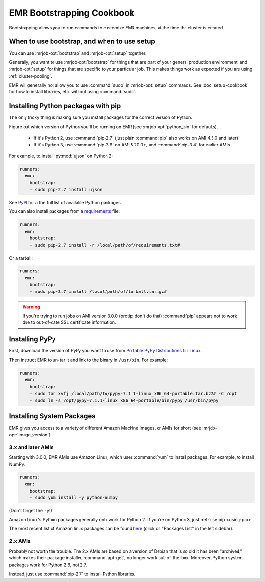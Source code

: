 ============================
 EMR Bootstrapping Cookbook
============================

Bootstrapping allows you to run commands to customize EMR machines, at the
time the cluster is created.

When to use bootstrap, and when to use setup
============================================

You can use :mrjob-opt:`bootstrap` and :mrjob-opt:`setup` together.

Generally, you want to use :mrjob-opt:`bootstrap` for things that are
part of your general production environment, and :mrjob-opt:`setup`
for things that are specific to your particular job. This makes things
work as expected if you are using :ref:`cluster-pooling`.

EMR will generally not allow you to use :command:`sudo` in
:mrjob-opt:`setup` commands. See :doc:`setup-cookbook` for how to install
libraries, etc. without using :command:`sudo`.

.. _using-pip:

Installing Python packages with pip
===================================

The only tricky thing is making sure you install packages for the correct
version of Python.

.. _installing-ujson:

Figure out which version of Python you'll be running on EMR (see
:mrjob-opt:`python_bin` for defaults).

 * If it's Python 2, use :command:`pip-2.7` (just plain :command:`pip` also
   works on AMI 4.3.0 and later)
 * If it's Python 3, use :command:`pip-3.6` on AMI 5.20.0+,
   and :command:`pip-3.4` for earlier AMIs

For example, to install :py:mod:`ujson` on Python 2:

.. code-block:: yaml

    runners:
      emr:
        bootstrap:
        - sudo pip-2.7 install ujson

See `PyPI <https://pypi.python.org/pypi>`_ for a the full list of available
Python packages.

You can also install packages from a `requirements <https://pip.pypa.io/en/stable/user_guide/#requirements-files>`__ file:

.. code-block:: yaml

    runners:
      emr:
        bootstrap:
        - sudo pip-2.7 install -r /local/path/of/requirements.txt#

Or a tarball:

.. code-block:: yaml

    runners:
      emr:
        bootstrap:
        - sudo pip-2.7 install /local/path/of/tarball.tar.gz#

.. warning::

   If you're trying to run jobs on AMI version 3.0.0 (protip: don't do that)
   :command:`pip` appears not to work due to out-of-date SSL
   certificate information.

.. _installing-pypy-on-emr:

Installing PyPy
===============

First, download the version of PyPy you want to use from
`Portable PyPy Distributions for Linux <https://bitbucket.org/squeaky/portable-pypy/downloads/>`__.

Then instruct EMR to un-tar it and link to the binary in ``/usr/bin``. For example:

.. code-block:: yaml

   runners:
     emr:
       bootstrap:
       - sudo tar xvfj /local/path/to/pypy-7.1.1-linux_x86_64-portable.tar.bz2# -C /opt
       - sudo ln -s /opt/pypy-7.1.1-linux_x86_64-portable/bin/pypy /usr/bin/pypy

.. _installing-packages:

Installing System Packages
==========================

EMR gives you access to a variety of different Amazon Machine Images, or AMIs
for short (see :mrjob-opt:`image_version`).

3.x and later AMIs
------------------

Starting with 3.0.0, EMR AMIs use Amazon Linux, which uses :command:`yum` to
install packages. For example, to install NumPy:

.. code-block:: yaml

    runners:
      emr:
        bootstrap:
        - sudo yum install -y python-numpy

(Don't forget the ``-y``!)

Amazon Linux's Python packages generally only work for Python 2.
If you're on Python 3, just :ref:`use pip <using-pip>`.

The most recent list of Amazon linux packages can be found `here <https://aws.amazon.com/amazon-linux-ami/>`__ (click on "Packages List" in the left sidebar).

2.x AMIs
--------

Probably not worth the trouble. The 2.x AMIs are based on a version of Debian
that is so old it has been "archived," which makes their package installer,
:command:`apt-get`, no longer work out-of-the-box. Moreover, Python system
packages work for Python 2.6, not 2.7.

Instead, just use :command:`pip-2.7` to install Python libraries.
